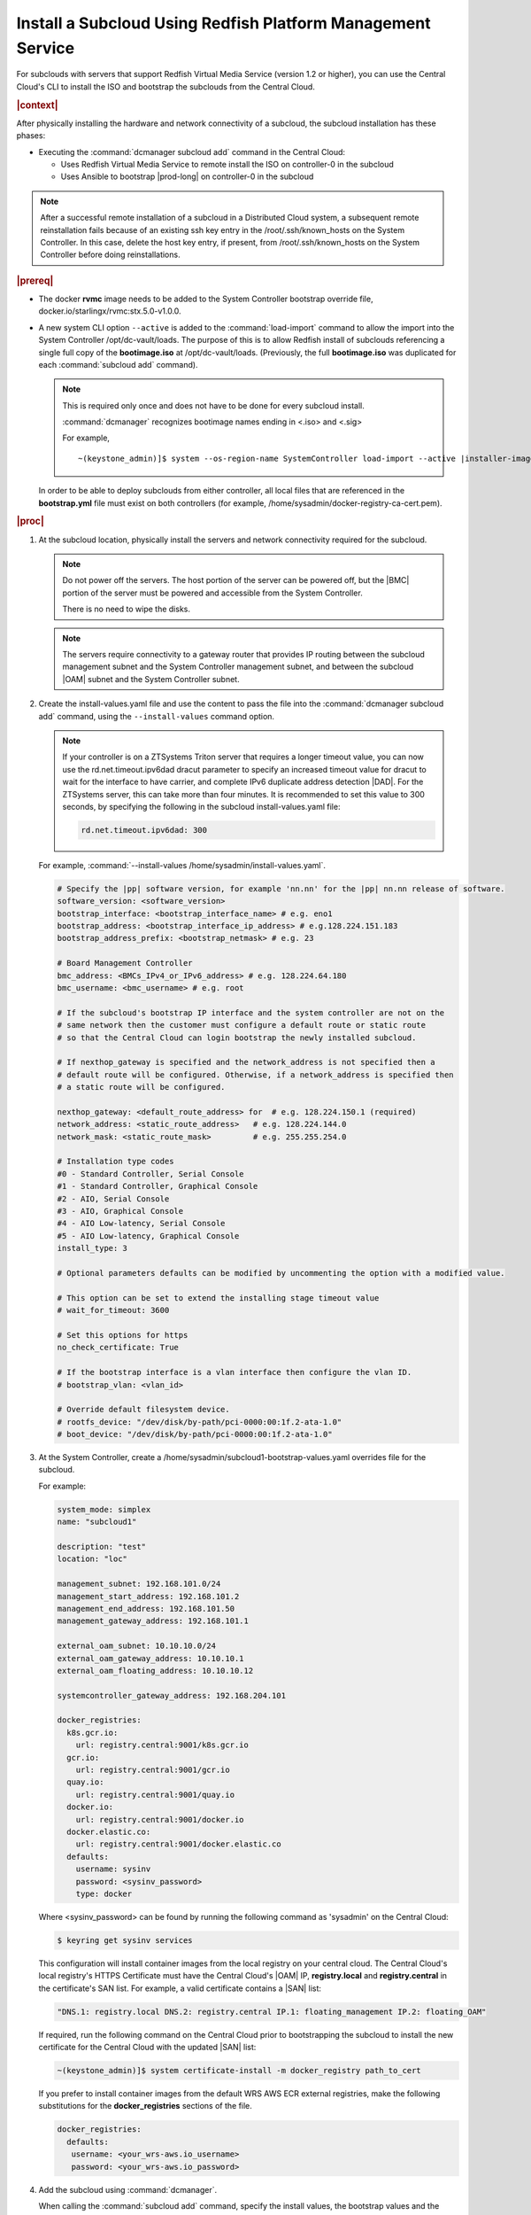 
.. vbb1579292724479
.. _installing-a-subcloud-using-redfish-platform-management-service:

============================================================
Install a Subcloud Using Redfish Platform Management Service
============================================================

For subclouds with servers that support Redfish Virtual Media Service \(version
1.2 or higher\), you can use the Central Cloud's CLI to install the ISO and
bootstrap the subclouds from the Central Cloud.


.. _installing-a-subcloud-using-redfish-platform-management-service-section-N10022-N1001F-N10001:

.. rubric:: |context|

After physically installing the hardware and network connectivity of a
subcloud, the subcloud installation has these phases:

-   Executing the :command:`dcmanager subcloud add` command in the Central Cloud:

    -   Uses Redfish Virtual Media Service to remote install the ISO on
        controller-0 in the subcloud

    -   Uses Ansible to bootstrap |prod-long| on controller-0 in
        the subcloud


.. note::

    After a successful remote installation of a subcloud in a Distributed Cloud
    system, a subsequent remote reinstallation fails because of an existing ssh
    key entry in the /root/.ssh/known\_hosts on the System Controller. In this
    case, delete the host key entry, if present, from /root/.ssh/known\_hosts
    on the System Controller before doing reinstallations.

.. rubric:: |prereq|

.. _installing-a-subcloud-using-redfish-platform-management-service-ul-g5j-3f3-qjb:

-   The docker **rvmc** image needs to be added to the System Controller
    bootstrap override file, docker.io/starlingx/rvmc:stx.5.0-v1.0.0.

-   A new system CLI option ``--active`` is added to the
    :command:`load-import` command to allow the import into the
    System Controller /opt/dc-vault/loads. The purpose of this is to allow
    Redfish install of subclouds referencing a single full copy of the
    **bootimage.iso** at /opt/dc-vault/loads. \(Previously, the full
    **bootimage.iso** was duplicated for each :command:`subcloud add`
    command\).

    .. note::

        This is required only once and does not have to be done for every
        subcloud install.

        :command:`dcmanager` recognizes bootimage names ending in <.iso> and
        <.sig>

        For example,

        .. parsed-literal::

            ~(keystone_admin)]$ system --os-region-name SystemController load-import --active |installer-image-name|.iso |installer-image-name|.sig

    In order to be able to deploy subclouds from either controller, all local
    files that are referenced in the **bootstrap.yml** file must exist on both
    controllers \(for example, /home/sysadmin/docker-registry-ca-cert.pem\).


.. rubric:: |proc|

#.  At the subcloud location, physically install the servers and network
    connectivity required for the subcloud.

    .. note::

       Do not power off the servers. The host portion of the server can be
       powered off, but the |BMC| portion of the server must be powered and
       accessible from the System Controller.

       There is no need to wipe the disks.

    .. note::

       The servers require connectivity to a gateway router that provides IP
       routing between the subcloud management subnet and the System Controller
       management subnet, and between the subcloud |OAM| subnet and the
       System Controller subnet.

    .. include:: ../_includes/installing-a-subcloud-using-redfish-platform-management-service.rest
       :start-after: begin-ref-1
       :end-before: end-ref-1

#.  Create the install-values.yaml file and use the content to pass the file
    into the :command:`dcmanager subcloud add` command, using the
    ``--install-values`` command option.

    .. note::

        If your controller is on a ZTSystems Triton server that requires a
        longer timeout value, you can now use the rd.net.timeout.ipv6dad dracut
        parameter to specify an increased timeout value for dracut to wait for
        the interface to have carrier, and complete IPv6 duplicate address
        detection |DAD|. For the ZTSystems server, this can take more than
        four minutes. It is recommended to set this value to 300 seconds, by
        specifying the following in the subcloud install-values.yaml file:

        .. code-block:: none

            rd.net.timeout.ipv6dad: 300

    For example, :command:`--install-values /home/sysadmin/install-values.yaml`.

    .. code-block:: none

        # Specify the |pp| software version, for example 'nn.nn' for the |pp| nn.nn release of software.
        software_version: <software_version>
        bootstrap_interface: <bootstrap_interface_name> # e.g. eno1
        bootstrap_address: <bootstrap_interface_ip_address> # e.g.128.224.151.183
        bootstrap_address_prefix: <bootstrap_netmask> # e.g. 23

        # Board Management Controller
        bmc_address: <BMCs_IPv4_or_IPv6_address> # e.g. 128.224.64.180
        bmc_username: <bmc_username> # e.g. root

        # If the subcloud's bootstrap IP interface and the system controller are not on the
        # same network then the customer must configure a default route or static route
        # so that the Central Cloud can login bootstrap the newly installed subcloud.

        # If nexthop_gateway is specified and the network_address is not specified then a
        # default route will be configured. Otherwise, if a network_address is specified then
        # a static route will be configured.

        nexthop_gateway: <default_route_address> for  # e.g. 128.224.150.1 (required)
        network_address: <static_route_address>   # e.g. 128.224.144.0
        network_mask: <static_route_mask>         # e.g. 255.255.254.0

        # Installation type codes
        #0 - Standard Controller, Serial Console
        #1 - Standard Controller, Graphical Console
        #2 - AIO, Serial Console
        #3 - AIO, Graphical Console
        #4 - AIO Low-latency, Serial Console
        #5 - AIO Low-latency, Graphical Console
        install_type: 3

        # Optional parameters defaults can be modified by uncommenting the option with a modified value.

        # This option can be set to extend the installing stage timeout value
        # wait_for_timeout: 3600

        # Set this options for https
        no_check_certificate: True

        # If the bootstrap interface is a vlan interface then configure the vlan ID.
        # bootstrap_vlan: <vlan_id>

        # Override default filesystem device.
        # rootfs_device: "/dev/disk/by-path/pci-0000:00:1f.2-ata-1.0"
        # boot_device: "/dev/disk/by-path/pci-0000:00:1f.2-ata-1.0"


#.  At the System Controller, create a
    /home/sysadmin/subcloud1-bootstrap-values.yaml overrides file for the
    subcloud.

    For example:

    .. code-block:: none

        system_mode: simplex
        name: "subcloud1"

        description: "test"
        location: "loc"

        management_subnet: 192.168.101.0/24
        management_start_address: 192.168.101.2
        management_end_address: 192.168.101.50
        management_gateway_address: 192.168.101.1

        external_oam_subnet: 10.10.10.0/24
        external_oam_gateway_address: 10.10.10.1
        external_oam_floating_address: 10.10.10.12

        systemcontroller_gateway_address: 192.168.204.101

        docker_registries:
          k8s.gcr.io:
            url: registry.central:9001/k8s.gcr.io
          gcr.io:
            url: registry.central:9001/gcr.io
          quay.io:
            url: registry.central:9001/quay.io
          docker.io:
            url: registry.central:9001/docker.io
          docker.elastic.co:
            url: registry.central:9001/docker.elastic.co
          defaults:
            username: sysinv
            password: <sysinv_password>
            type: docker

    Where <sysinv\_password> can be found by running the following command as
    'sysadmin' on the Central Cloud:

    .. code-block:: none

        $ keyring get sysinv services

    This configuration will install container images from the local registry on
    your central cloud. The Central Cloud's local registry's HTTPS Certificate
    must have the Central Cloud's |OAM| IP, **registry.local** and
    **registry.central** in the certificate's SAN list. For example, a valid
    certificate contains a |SAN| list:

    .. code-block:: none

        "DNS.1: registry.local DNS.2: registry.central IP.1: floating_management IP.2: floating_OAM"

    If required, run the following command on the Central Cloud prior to
    bootstrapping the subcloud to install the new certificate for the Central
    Cloud with the updated |SAN| list:

    .. code-block:: none

        ~(keystone_admin)]$ system certificate-install -m docker_registry path_to_cert

    If you prefer to install container images from the default WRS AWS ECR
    external registries, make the following substitutions for the
    **docker\_registries** sections of the file.

    .. code-block:: none

        docker_registries:
          defaults:
           username: <your_wrs-aws.io_username>
           password: <your_wrs-aws.io_password>

#.  Add the subcloud using :command:`dcmanager`.

    When calling the :command:`subcloud add` command, specify the install
    values, the bootstrap values and the subcloud's **sysadmin** password.

    .. code-block:: none

        ~(keystone_admin)]$ dcmanager subcloud add \
        --bootstrap-address <oam_ip_address_of_subclouds_controller-0 >\
        --bootstrap-values /home/sysadmin/subcloud1-bootstrap-values.yaml \
        --sysadmin-password <sysadmin_password> \
        --install-values /home/sysadmin/install-values.yaml \
        --bmc-password <bmc_password>

        if the ``--sysadmin-password`` is not specified, you are prompted to
        enter it once the full commmand is invoked.  The password is masked
        when it is entered.

    .. code-block:: none

        Enter the sysadmin password for the subcloud:

    \(Optional\) The ``--bmc-password`` <password> is used for subcloud
    installation, and only required if the ``--install-values`` parameter is
    specified.

    If the ``--bmc-password`` <password> is omitted and the
    ``--install-values`` option is specified the system administrator will be
    prompted to enter it, following the :command:`dcmanager subcloud add`
    command. This option is ignored if the ``--install-values`` option is not
    specified. The password is masked when it is entered.

    .. code-block:: none

        Enter the bmc password for the subcloud:

    You will be prompted for the |BMC| password of the subcloud. This command
    will take five to ten minutes to complete.

    The :command:`dcmanager subcloud add` command can take up to ten minutes to
    complete.

#.  At the Central Cloud / System Controller, monitor the progress of the
    subcloud install, bootstrapping, and deployment by using the deploy status
    field of the :command:`dcmanager subcloud list` command.

    .. code-block:: none

        ~(keystone_admin)]$ dcmanager subcloud list
        +----+-----------+------------+--------------+---------------+---------+
        | id | name      | management | availability | deploy status | sync    |
        +----+-----------+------------+--------------+---------------+---------+
        |  1 | subcloud1 | unmanaged  | online       | installing    | unknown |
        +----+-----------+------------+--------------+---------------+---------+

    The **deploy status** field has the following values:

    **Pre-Install**
        This status indicates that the ISO for the subcloud is being updated by
        the Central Cloud with the boot menu parameters, and kickstart
        configuration as specified in the install-values.yaml file.

    **Installing**
        This status indicates that the subcloud's ISO is being installed from
        the Central Cloud to the subcloud using the Redfish Virtual Media
        service on the subcloud's |BMC|.

    **Bootstrapping**
        This status indicates that the Ansible bootstrap of |prod-long|
        software on the subcloud's controller-0 is in progress.

    **Complete**
        This status indicates that subcloud deployment is complete.

    The subcloud install, bootstrapping and deployment can take up to 30
    minutes.

    .. caution::
        If there is an installation failure, or a failure during bootstrapping,
        you must delete the subcloud before re-adding it, using the
        :command:`dcmanager subcloud add` command. For more information on
        deleting, managing or unmanaging a subcloud, see :ref:`Managing
        Subclouds Using the CLI <managing-subclouds-using-the-cli>`.

        If there is a deployment failure, do not delete the subcloud, use the
        :command:`subcloud reconfig` command, to reconfigure the subcloud. For
        more information, see :ref:`Managing Subclouds Using the CLI
        <managing-subclouds-using-the-cli>`.

#.  You can also monitor detailed logging of the subcloud installation,
    bootstrapping and deployment by monitoring the following log files on the
    active controller in the Central Cloud.

    /var/log/dcmanager/<subcloud\_name>\_install\_<date\_stamp>.log.

    /var/log/dcmanager/<subcloud\_name>\_bootstrap\_<date\_stamp>.log.


    For example:

    .. code-block:: none

        controller-0:/home/sysadmin# tail /var/log/dcmanager/subcloud1_install_2019-09-23-19-19-42.log
        TASK [wait_for] ****************************************************************
        ok: [subcloud1]

        controller-0:/home/sysadmin# tail /var/log/dcmanager/subcloud1_bootstrap_2019-09-23-19-03-44.log
        k8s.gcr.io: {password: secret, url: null}
        quay.io: {password: secret, url: null}
        )

        TASK [bootstrap/bringup-essential-services : Mark the bootstrap as completed] ***
        changed: [subcloud1]

        PLAY RECAP *********************************************************************
        subcloud1                  : ok=230  changed=137  unreachable=0    failed=0


.. rubric:: |postreq|

.. _installing-a-subcloud-using-redfish-platform-management-service-ul-ixy-lpv-kmb:

-   Provision the newly installed and bootstrapped subcloud.  For detailed
    |prod| deployment procedures for the desired deployment configuration of
    the subcloud, see the post-bootstrap steps of |inst-doc|.

-   Check and update docker registry credentials on the subcloud:

    .. code-block:: none

        REGISTRY="docker-registry"
        SECRET_UUID='system service-parameter-list | fgrep
        $REGISTRY | fgrep auth-secret | awk '{print $10}''
        SECRET_REF='openstack secret list | fgrep $
        {SECRET_UUID} | awk '{print $2}''
        openstack secret get ${SECRET_REF} --payload -f value

    The secret payload should be, "username: sysinv password:<password>". If
    the secret payload is, "username: admin password:<password>", see,
    :ref:`Updating Docker Registry Credentials on a Subcloud
    <updating-docker-registry-credentials-on-a-subcloud>` for more information.

-   For more information on bootstrapping and deploying |inst-doc|.
